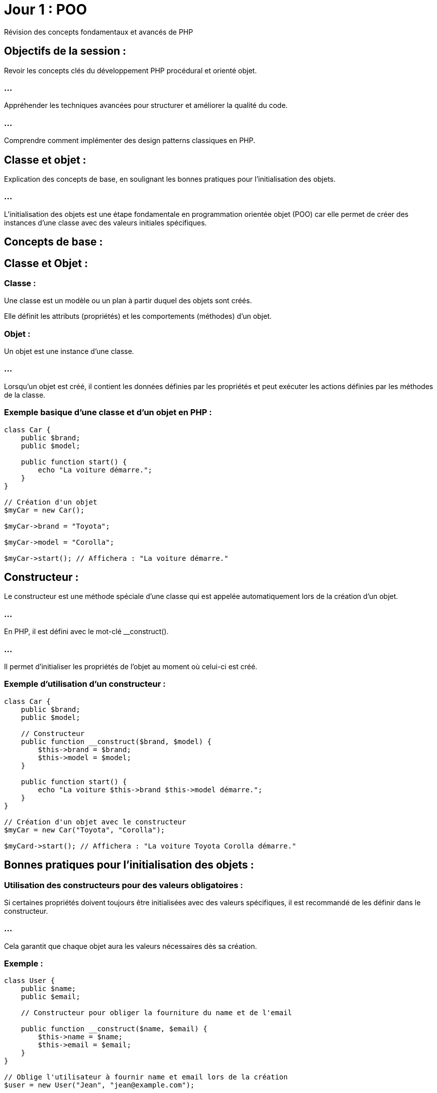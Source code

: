 = Jour 1 : POO
:revealjs_theme: beige
:source-highlighter: highlight.js
:icons: font


Révision des concepts fondamentaux et avancés de PHP

== Objectifs de la session :

Revoir les concepts clés du développement PHP procédural et orienté objet.

=== ...

Appréhender les techniques avancées pour structurer et améliorer la qualité du code.

=== ...

Comprendre comment implémenter des design patterns classiques en PHP.

//-----------------------------------------------------------------------

== Classe et objet : 

Explication des concepts de base, en soulignant les bonnes pratiques pour l'initialisation des objets.

=== ...

L'initialisation des objets est une étape fondamentale en programmation orientée objet (POO) car elle permet de créer des instances d'une classe avec des valeurs initiales spécifiques. 

== Concepts de base :

== Classe et Objet :

=== Classe : 

Une classe est un modèle ou un plan à partir duquel des objets sont créés. 

Elle définit les attributs (propriétés) et les comportements (méthodes) d'un objet.


=== Objet : 

Un objet est une instance d'une classe. 

=== ...

Lorsqu'un objet est créé, il contient les données définies par les propriétés et peut exécuter les actions définies par les méthodes de la classe.


=== Exemple basique d'une classe et d'un objet en PHP :

[source, php]
----
class Car {
    public $brand;
    public $model;

    public function start() {
        echo "La voiture démarre.";
    }
}

// Création d'un objet
$myCar = new Car();

$myCar->brand = "Toyota";

$myCar->model = "Corolla";

$myCar->start(); // Affichera : "La voiture démarre."
----

== Constructeur : 

Le constructeur est une méthode spéciale d'une classe qui est appelée automatiquement lors de la création d'un objet. 

=== ...

En PHP, il est défini avec le mot-clé __construct(). 

=== ...

Il permet d'initialiser les propriétés de l'objet au moment où celui-ci est créé.


=== Exemple d'utilisation d'un constructeur :

[source, php]
----
class Car {
    public $brand;
    public $model;

    // Constructeur
    public function __construct($brand, $model) {
        $this->brand = $brand;
        $this->model = $model;
    }

    public function start() {
        echo "La voiture $this->brand $this->model démarre.";
    }
}

// Création d'un objet avec le constructeur
$myCar = new Car("Toyota", "Corolla");

$myCard->start(); // Affichera : "La voiture Toyota Corolla démarre."

----

== Bonnes pratiques pour l'initialisation des objets :

=== Utilisation des constructeurs pour des valeurs obligatoires :

Si certaines propriétés doivent toujours être initialisées avec des valeurs spécifiques, il est recommandé de les définir dans le constructeur. 

=== ...

Cela garantit que chaque objet aura les valeurs nécessaires dès sa création.

=== Exemple :

[source, php]
----
class User {
    public $name;
    public $email;

    // Constructeur pour obliger la fourniture du name et de l'email

    public function __construct($name, $email) {
        $this->name = $name;
        $this->email = $email;
    }
}

// Oblige l'utilisateur à fournir name et email lors de la création
$user = new User("Jean", "jean@example.com");
----

=== Réduire la complexité du constructeur :

Évitez d'avoir trop de paramètres dans un constructeur. 

=== ...

Un constructeur avec trop de paramètres devient difficile à lire et à maintenir. 

=== ...

Utilisez des valeurs par défaut ou des setters pour simplifier l'initialisation.

=== Exemple avec valeurs par défaut :

[source, php]
----
class Car {
    public $brand;
    public $model;
    public $color;

    // Constructeur avec valeur par défaut
    public function __construct($brand, $model, $color = "blanche") {
        $this->brand = $brand;
        $this->model = $model;
        $this->color = $color;
    }
}

$Car1 = new Car("Toyota", "Corolla"); // Couleur par défaut : blanche
$Car2 = new Car("Honda", "Civic", "rouge"); // Couleur spécifiée : rouge
----

=== Encapsulation et utilisation des setters pour les valeurs optionnelles :

Lorsque certaines propriétés ne sont pas obligatoires au moment de la création de l'objet, il est préférable d'utiliser des méthodes setter pour leur assignation. 

=== ...

Cela permet de garder le constructeur propre et de gérer ces valeurs de manière indépendante.

=== Exemple d’utilisation d’un setter :

[source, php]
----
class Car {
    private $brand;
    private $model;
    private $color;

    public function __construct($brand, $model) {
        $this->brand = $brand;
        $this->model = $model;
    }

    public function setColor($color) {
        $this->color = $color;
    }

    public function start() {
        echo "La voiture $this->brand $this->model de couleur $this->color démarre.";
    }
}


// Création d'un objet avec constructeur
$myCar = new Car("Toyota", "Corolla");
$myCar->setColor("Rouge"); // Couleur optionnelle
$myCar->start(); // Affichera : "La voiture Toyota Corolla de couleur Rouge démarre."
----

== Utilisation des null coalescing operators (??) :

Lors de l'initialisation des objets, vous pouvez utiliser l'opérateur ?? pour définir des valeurs par défaut en cas d'absence de certaines données.

=== Exemple :

[source, php]
----
class Product {
    public $name;
    public $price;

    public function __construct($name, $price = null) {
        // Si le prix n'est pas fourni, il prend la valeur par défaut de 10
        $this->price = $price ?? 10;
        $this->name = $name;
    }
}

$product1 = new Product("Ordinateur", 500);
$product2 = new Product("Souris"); // Le prix sera par défaut de 10
----

== Initialisation paresseuse (Lazy Initialization) :

L'initialisation paresseuse consiste à ne pas initialiser certaines ressources lourdes (comme la connexion à une base de données) tant qu'elles ne sont pas réellement nécessaires. 

=== ...

Cela permet d'améliorer les performances et de réduire la consommation de mémoire.

=== Exemple :

[source, php]
----
class BaseDeDonnées {
    private $connexion;

    public function getConnexion() {
        if ($this->connexion === null) {
            // Initialisation paresseuse de la connexion
            $this->connexion = new PDO('mysql:host=localhost;dbname=maDB', 'user', 'password');
        }
        return $this->connexion;
    }
}
----



//---------------------------------------------------------------


== Encapsulation : 

Importance des modificateurs d'accès private, protected, et public pour sécuriser et structurer le code.

//----------------
=== ...

Les modificateurs d'accès en programmation orientée objet (POO) permettent de contrôler la visibilité des propriétés et méthodes d'une classe. 


=== ...

En PHP, ces modificateurs sont public, protected et private. 


=== ...

Leur utilisation est essentielle pour structurer le code de manière sécurisée et maintenable, en définissant clairement ce qui peut ou ne peut pas être accédé depuis l'extérieur de la classe ou par les classes dérivées.

== Modificateurs d'accès en PHP :

=== Public (public) :

Les propriétés et méthodes déclarées avec le mot-clé public sont accessibles de n'importe où : 

=== ...

[%step]
* à la fois depuis l'intérieur de la classe
* depuis les classes dérivées (en cas d'héritage)
* depuis l'extérieur de la classe (les instances d'objets peuvent y accéder directement).

=== ...

=== Avantages : 

Simple à utiliser pour des propriétés ou méthodes qui doivent être accessibles sans restriction.

=== Inconvénients : 

Si trop de données ou de fonctionnalités sont publiques, cela peut conduire à une mauvaise encapsulation, ce qui rend le code plus difficile à maintenir.


=== Exemple :

[source, php]
----
class Car {
    public $brand;

    public function start() {
        echo "La voiture démarre.";
    }
}

// Accès public
$myCar = new Car();
$myCar->brand = "Toyota"; // Possible car $brand est public
$myCar->start(); // Possible car start() est public
----


=== Protected (protected) :

Les propriétés et méthodes déclarées avec le mot-clé protected ne sont accessibles que:
[%step]
* à l'intérieur de la classe 
* dans les classes dérivées (c'est-à-dire les classes enfants qui héritent de cette classe). 

=== ...

Elles ne sont pas accessibles directement depuis l'extérieur de la classe.


=== Avantages : 

Cela protège certaines parties du code contre des modifications directes depuis l'extérieur tout en permettant leur utilisation dans les classes dérivées, garantissant une meilleure encapsulation.


=== Inconvénients : 

Moins flexible qu'un accès public, mais il est utile pour protéger des éléments internes tout en permettant une certaine extensibilité.

=== Exemple :

[source, php]
----
class Car {
    protected $brand;

    public function setBrand($brand) {
        $this->brand = $brand;
    }
}

class ElectricCar extends Car {
    public function displayBrand() {
        echo "La brand de la voiture électrique est : " . $this->brand;
    }
}

$electricCar = new ElectricCar();
$electricCar->setBrand("Tesla"); // Possible via la méthode publique setBrand()
$electricCar->displayBrand(); // Possible car displayBrand() est dans une classe dérivée
----







=== Private (private) :

Les propriétés et méthodes déclarées avec le mot-clé private ne sont accessibles que 
depuis l'intérieur de la classe dans laquelle elles sont définies. 

=== ...

Elles ne sont pas accessibles depuis les classes dérivées, ni depuis l'extérieur de la classe.

=== Avantages : 

Permet de protéger totalement les données ou les comportements internes d'une classe, empêchant toute modification directe depuis l'extérieur ou même depuis les sous-classes. 

=== ...

Cela garantit une encapsulation complète.


=== Inconvénients : 

Moins flexible car les sous-classes ne peuvent pas y accéder directement, mais cela renforce la sécurité et l'intégrité des données.

=== Exemple :

[source, php]
----
class Car {
    private $brand;

    public function setBrand($brand) {
        $this->brand = $brand;
    }

    public function displayBrand() {
        echo "La brand de la Car est : " . $this->brand;
    }
}

$myCar = new Car();
$myCar->setBrand("Toyota"); // Possible car setBrand() est public
$myCar->displayBrand(); // Possible car displayBrand() est public
//$myCar->brand = "Honda"; // Erreur : $brand est private
----

== Pourquoi utiliser les modificateurs d'accès ?

=== Encapsulation : 

L'encapsulation est un des principes clés de la programmation orientée objet. 

=== ...

Elle consiste à cacher les détails internes d'une classe (comme les données ou les méthodes) et à ne fournir qu'une interface contrôlée et sécurisée pour interagir avec ces détails. 

=== ....

Les modificateurs d'accès (private, protected, public) sont essentiels pour mettre en place cette encapsulation.

=== Exemple d'encapsulation avec des setters et getters :

[source, php]
----
class CompteBancaire {
    private $solde = 0;

    public function deposer($montant) {
        $this->solde += $montant;
    }

    public function retirer($montant) {
        if ($montant > $this->solde) {
            echo "Solde insuffisant.";
        } else {
            $this->solde -= $montant;
        }
    }

    public function getSolde() {
        return $this->solde;
    }
}

$compte = new CompteBancaire();
$compte->deposer(500);
echo $compte->getSolde(); // Affichera 500
----

=== ...

Ici, l'accès au solde du compte est limité à travers des méthodes spécifiques (setters et getters). 


=== ...

L'utilisateur ne peut pas directement modifier ou accéder à la propriété $solde, ce qui empêche des modifications inattendues ou des erreurs.

=== Sécurité et intégrité des données : 

En utilisant les modificateurs private et protected, vous pouvez protéger les propriétés et méthodes sensibles pour éviter qu'elles soient modifiées directement par des utilisateurs externes ou par des sous-classes qui ne devraient pas avoir ce niveau d'accès.

=== ...

Par exemple, dans le cas d'une application bancaire, vous ne voulez pas que le solde du compte soit modifié directement depuis l'extérieur. 

=== ...

Vous utiliserez donc private pour cette propriété et fournirez des méthodes publiques pour la manipulation des valeurs de manière contrôlée.


=== Faciliter la maintenance et l'évolution du code : 

En restreignant l'accès à certaines parties du code, vous pouvez plus facilement modifier ou réorganiser l'implémentation interne sans affecter les autres parties du programme ou les classes qui héritent de celle-ci. 

=== ...

Par exemple, si vous changez l'implémentation d'une méthode privée, cela n'impactera pas le code externe ou les sous-classes.

=== Meilleure organisation du code et séparation des responsabilités : 


Les modificateurs d'accès vous aident à mieux organiser votre code. 


=== ...

Vous pouvez clairement séparer ce qui est exposé à l'extérieur d'une classe (les méthodes publiques) de ce qui est caché et géré en interne (les propriétés privées et protégées). 


=== ...

Cela favorise la création d'une interface publique bien définie, facilitant ainsi l'utilisation de vos objets par d'autres développeurs ou modules.




//-----------------------------------------------------------------------------


== Constructeurs et destructeurs : 

Utilisation des méthodes magiques __construct() et __destruct().


=== ...

Les méthodes magiques en PHP sont des méthodes spéciales qui commencent par deux underscores (__). 


=== ...

Elles sont appelées automatiquement dans certains contextes particuliers. 


Parmi les plus courantes, on trouve __construct() et __destruct(). 



Ces deux méthodes jouent un rôle essentiel dans la gestion de la vie des objets en PHP.

== Méthode __construct() :

=== Qu'est-ce que __construct() ?

La méthode __construct() est le constructeur d'une classe en PHP. 

=== ...

Elle est automatiquement appelée lorsque vous instanciez un objet de cette classe avec le mot-clé new. 


=== ...

Son rôle principal est d'initialiser l'objet, c'est-à-dire de définir les valeurs initiales des propriétés ou de préparer toute autre ressource nécessaire pour l'objet.

== Comment utiliser __construct() ?


=== Initialisation des propriétés : 

La méthode __construct() est utilisée pour définir les propriétés d'une classe avec des valeurs fournies lors de la création de l'objet.

=== Exemple :

[source, php]
----
class Car {
    public $brand;
    public $model;

    // Constructeur qui initialise les propriétés de la voiture
    public function __construct($brand, $model) {
        $this->brand = $brand;
        $this->model = $model;
    }

    public function displayDetails() {
        echo "La voiture est une $this->brand $this->model.";
    }
}

// Création d'un objet avec initialisation des propriétés via le constructeur
$myCar = new Car("Toyota", "Corolla");
$myCar->displayDetails(); // Affichera : "La voiture est une Toyota Corolla."
----


== Gestion de la logique d'initialisation : 

Le constructeur peut aussi contenir une logique plus complexe, comme:
[%step]
* la connexion à une base de données, 
* le chargement de fichiers, 
* la validation des données fournies lors de l'instanciation.

=== Exemple :

[source, php]
----
class DataBase {
    private $connexion;

    // Le constructeur tente de se connecter à la base de données
    public function __construct($host, $dbname, $user, $pass) {
        try {
            $this->connexion = new PDO("mysql:host=$host;dbname=$dbname", $user, $pass);
            echo "Connexion réussie à la base de données.";
        } catch (PDOException $e) {
            echo "Erreur : " . $e->getMessage();
        }
    }
}

// Création d'une instance de la classe qui initialise la connexion à la BDD
$db = new DataBase('localhost', 'maBDD', 'utilisateur', 'motdepasse');
----


=== Valeurs par défaut dans le constructeur : 

Si certaines propriétés ne sont pas toujours fournies lors de l'instanciation, vous pouvez spécifier des valeurs par défaut dans le constructeur.

=== Exemple :

[source, php]
----
class Produit {
    public $nom;
    public $prix;

    // Le constructeur définit un prix par défaut si aucun prix n'est fourni
    public function __construct($nom, $prix = 10) {
        $this->nom = $nom;
        $this->prix = $prix;
    }

    public function afficherPrix() {
        echo "Le prix du produit $this->nom est $this->prix €.";
    }
}

$produit1 = new Produit("Ordinateur", 500);
$produit2 = new Produit("Souris"); // Prix par défaut : 10 €

$produit1->afficherPrix(); // Affichera : "Le prix du produit Ordinateur est 500 €."
$produit2->afficherPrix(); // Affichera : "Le prix du produit Souris est 10 €."
----

== Méthode __destruct() :

=== Qu'est-ce que __destruct() ?

La méthode __destruct() est le destructeur d'une classe en PHP. 

=== ...

Elle est automatiquement appelée lorsque l'objet est détruit, c'est-à-dire lorsqu'il n'est plus référencé (par exemple, lorsque le script se termine ou que l'objet est explicitement supprimé). 

=== ...

Son rôle principal est de libérer les ressources utilisées par l'objet, comme:
[%step]
* fermer une connexion à une base de données, 
* vider un fichier temporaire, etc.

== Comment utiliser __destruct() ?

=== Libérer les ressources (connexion à une base de données, fichier, etc.) : 

Le destructeur est souvent utilisé pour fermer proprement des connexions ou des fichiers qui ont été ouverts lors de l'utilisation de l'objet.


=== Exemple :

[source, php]
----
class DataBase {
    private $connexion;

    // Connexion à la base de données via le constructeur
    public function __construct($host, $dbname, $user, $pass) {
        $this->connexion = new PDO("mysql:host=$host;dbname=$dbname", $user, $pass);
        echo "Connexion à la base de données établie.<br>";
    }

    // Fermeture de la connexion à la base de données lors de la destruction de l'objet
    public function __destruct() {
        $this->connexion = null;
        echo "Connexion à la base de données fermée.<br>";
    }
}
// Création et destruction automatique de l'objet
$db = new DataBase('localhost', 'maBDD', 'utilisateur', 'motdepasse');
----

=== ...

Dans cet exemple, le destructeur libère la connexion à la base de données lorsque l'objet $db est détruit (ce qui se produit automatiquement à la fin du script ou lorsqu'il n'est plus utilisé).


=== Nettoyage des fichiers ou des ressources temporaires : 

Si l'objet a utilisé des ressources temporaires comme des fichiers, le destructeur peut les nettoyer avant que l'objet ne soit détruit.


=== Exemple :

[source, php]
----
class TemporaryFile {
    private $path;

    // Création d'un fichier temporaire
    public function __construct($path) {
        $this->path = $path;
        file_put_contents($this->path, "Contenu temporaire");
        echo "Fichier temporaire créé : $this->path<br>";
    }

    // Suppression du fichier temporaire lors de la destruction de l'objet
    public function __destruct() {
        if (file_exists($this->path)) {
            unlink($this->path); // Suppression du fichier
            echo "Fichier temporaire supprimé : $this->path<br>";
        }
    }
}

// Création et destruction automatique du fichier temporaire
$fichier = new TemporaryFile("temporary.txt");
----

=== ...

Ici, le fichier temporaire est supprimé lorsque l'objet $fichier est détruit, assurant ainsi que les ressources sont nettoyées correctement.

=== Débogage : 


Vous pouvez aussi utiliser le destructeur pour suivre les moments où des objets sont détruits.

=== ...

C'utile pour détecter les fuites de mémoire ou comprendre la durée de vie des objets.




== Différences entre __construct() et __destruct() :


__construct() est appelé lorsque l'objet est instancié. 


=== ...

Il est utilisé pour initialiser l'objet avec des données ou pour préparer des ressources nécessaires à son fonctionnement.

=== ...

__destruct() est appelé lorsque l'objet est détruit. 

=== ...

Il est utilisé pour libérer les ressources allouées par l'objet, telles que:
[%step]
* les connexions aux bases de données, 
* les fichiers temporaires, 
* etc.

//------------------------------------

=== Concepts avancés de POO 

== Héritage : 

Étendre une classe pour en hériter les fonctionnalités.

=== ...

En programmation orientée objet (POO), l'héritage est un mécanisme qui permet à une classe de **dériver** d'une autre classe, héritant ainsi de ses propriétés et méthodes. 

=== ...

Cela permet de réutiliser du code et de créer des structures hiérarchiques où une classe "enfant" (ou sous-classe) peut étendre ou modifier les fonctionnalités d'une classe "parent" (ou super-classe).




== Concept de base de l'héritage :

=== Lorsqu'une classe hérite d'une autre :

Elle obtient toutes les propriétés et méthodes de la classe parente, à l'exception de celles qui sont privées (private).

=== ...

Elle peut ajouter de nouvelles propriétés ou méthodes spécifiques à elle-même.

=== ...

Elle peut surcharger (ou redéfinir) des méthodes de la classe parente pour les adapter à ses besoins spécifiques.

=== ...

== Syntaxe de l'héritage en PHP :

Pour hériter d'une classe en PHP, on utilise le mot-clé extends.

[source, php]
----
class ClasseParente {
    // Propriétés de la classe parente
    public $propriete;

    // Méthode de la classe parente
    public function afficher() {
        echo "Méthode de la classe parente.";
    }
}

class ClasseEnfant extends ClasseParente {
    // Propriétés et méthodes supplémentaires ou modifiées
}
----

=== Exemple d'héritage simple :


Supposons que nous ayons une classe Voiture qui représente les caractéristiques de base d'une voiture, et nous voulons créer une classe VoitureElectrique qui hérite de cette classe tout en ajoutant des fonctionnalités supplémentaires spécifiques aux voitures électriques.

[source, php]
----
// Classe parente
class Car {

    public $brand;
    public $model;

    public function __construct($brand, $model) {
        $this->brand = $brand;
        $this->model = $model;
    }

    public function start() {
        echo "La voiture $this->brand $this->model démarre.<br>";
    }

    public function stop() {
        echo "La voiture $this->brand $this->model s'arrête.<br>";
    }
}

// Classe enfant qui hérite de Car
class ElectricCar extends Car {
    public $autonomie;

    // Constructeur qui initialise également l'autonomie spécifique aux voitures électriques

    public function __construct($brand, $model, $autonomy) {

        // Appel du constructeur de la classe parente
        parent::__construct($brand, $model);
        $this->autonomy = $autonomy;

    }

    // Nouvelle méthode spécifique aux voitures électriques
    public function reload() {
        echo "La voiture $this->brand $this->model est en train de se recharger.<br>";
    }

    // Surcharger la méthode "start" pour ajouter un comportement spécifique
    public function start() {
        echo "La voiture électrique $this->brand $this->model démarre silencieusement.<br>";
    }
}

// Utilisation de l'héritage
$car1 = new Car("Toyota", "Corolla");
$car1->start(); // Affichera : La voiture Toyota Corolla démarre.

$voitureElec = new ElectricCar("Tesla", "Model S", 600);
$voitureElec->start();  // Affichera : La voiture électrique Tesla Model S démarre silencieusement.
$voitureElec->reload(); // Affichera : La voiture Tesla Model S est en train de se recharger.
----

== Explication de l'exemple :

=== Classe parente Voiture :

Cette classe contient les propriétés brand et model, ainsi que les méthodes start() et stop().

=== ...

Le constructeur initialise les propriétés brand et model.

=== Classe enfant ElectricCar :

Cette classe hérite de toutes les propriétés et méthodes de la classe Voiture.

=== ...

Elle ajoute une nouvelle propriété autonomy, qui est spécifique aux voitures électriques.

=== ...

Le constructeur de la classe enfant appelle le constructeur de la classe parente avec parent::__construct(), puis ajoute des comportements spécifiques (l'initialisation de l'autonomie).

=== ...

La méthode start() est surchargée pour modifier le comportement spécifique des voitures électriques.

=== ...

Une nouvelle méthode reload() est ajoutée, car elle est spécifique aux voitures électriques.

=== Appel des méthodes et propriétés de la classe parente avec parent:: :


Lorsqu'une classe enfant hérite d'une classe parente, elle peut accéder aux méthodes et propriétés de la classe parente via le mot-clé parent::. 

=== ...

Cela est particulièrement utile lorsqu'on souhaite appeler une méthode ou un constructeur de la classe parente à partir de la classe enfant.

=== ...

Dans l'exemple précédent, nous avons utilisé parent::__construct() pour appeler le constructeur de la classe Voiture depuis la classe ElectricCar. 

=== ...

Cela permet de s'assurer que les propriétés de la classe parente sont bien initialisées avant de continuer à initialiser les propriétés spécifiques à la classe enfant.

== Surcharger des méthodes :

La surcharge (ou redéfinition) est le processus par lequel une classe enfant modifie une méthode héritée de la classe parente pour lui donner un comportement différent. 

=== ...

Dans notre exemple, la classe ElectricCar a surchargé la méthode start() pour ajouter un comportement spécifique aux voitures électriques.

=== ...

Lorsque la méthode start() est appelée sur une instance de ElectricCar, c'est la version surchargée qui est exécutée, et non celle de la classe parente.

== Héritage et modificateurs d'accès (public, protected, private) :

Les propriétés et méthodes public de la classe parente sont accessibles à la classe enfant et à l'extérieur.

=== ...

Les propriétés et méthodes protected sont accessibles à la classe enfant mais pas à l'extérieur de celle-ci.

=== ...

Les propriétés et méthodes private ne sont accessibles qu'à l'intérieur de la classe où elles sont définies. 

=== ...

Elles ne sont pas visibles par la classe enfant.

=== Exemple avec protected :

[source, php]
----
class Car {
    protected $brand;

    public function __construct($brand) {
        $this->brand= $brand;
    }

    protected function start() {
        echo "La voiture démarre.<br>";
    }
}

class SportCar extends Car {
    public function startSport() {
        // On peut accéder à la méthode et la propriété protected
        echo "La voiture sport $this->brand démarre en mode sport.<br>";
        $this->start();
    }
}

$voitureSport = new SportCar("Ferrari");
$voitureSport->startSport(); // Affichera : "La voiture sport Ferrari démarre en mode sport."
----

=== Dans cet exemple :

La méthode start() et la propriété brand sont protected, donc elles sont accessibles depuis la classe enfant SportCar, mais elles ne sont pas accessibles directement depuis l'extérieur (une instance d'objet ne pourrait pas les appeler ou les modifier directement).




//--------------------------------------------------------------------------

== Polymorphisme : 

Utilisation des interfaces et des classes abstraites pour implémenter plusieurs comportements en fonction du contexte.

//-------------------------------------------------------------------------------

Les interfaces et les classes abstraites sont des concepts importants en programmation orientée objet (POO). 

=== ...

Ils permettent de définir des structures et des contrats pour les classes qui les implémentent ou les étendent.

=== ...

Leur utilisation est essentielle lorsque vous devez créer des systèmes qui permettent à plusieurs classes de partager certains comportements tout en ayant la flexibilité d'implémenter leurs propres fonctionnalités spécifiques.

== Les interfaces :

=== Une interface en PHP définit un contrat : 

Elle énumère des méthodes que les classes doivent implémenter, mais elle ne contient pas de code implémenté (pas de corps de méthode). 

=== ...

Une classe qui implémente une interface s'engage à implémenter toutes les méthodes définies dans cette interface.

=== Utilisation des interfaces :

Les interfaces sont utiles lorsque vous avez différentes classes qui doivent implémenter des méthodes similaires mais peuvent le faire de manière différente.

=== ...

Une interface ne peut pas contenir de code concret (pas de propriétés ni de méthodes avec corps), seulement des déclarations de méthodes publiques.


=== ...

Une classe peut implémenter plusieurs interfaces, ce qui permet à une classe d'avoir plusieurs comportements.

=== Exemple d'interface :


[source, php]
----
interface Reparable {
    public function reparer();
}

interface Rechargeable {
    public function recharger();
}

// Classe Voiture qui implémente l'interface Reparable
class Voiture implements Reparable {

    public function reparer() {
        echo "La voiture est réparée.<br>";
    }
}

// Classe VoitureElectrique qui implémente deux interfaces : Reparable et Rechargeable
class VoitureElectrique implements Reparable, Rechargeable {
    public function reparer() {
        echo "La voiture électrique est réparée.<br>";
    }

    public function recharger() {
        echo "La voiture électrique est en train de se recharger.<br>";
    }
}

// Utilisation des classes qui implémentent des interfaces
$voiture = new Voiture();
$voiture->reparer(); // Affichera : La voiture est réparée.

$voitureElec = new VoitureElectrique();
$voitureElec->reparer();  // Affichera : La voiture électrique est réparée.
$voitureElec->recharger(); // Affichera : La voiture électrique est en train de se recharger.
----


=== Explication :

Reparable et Rechargeable sont des interfaces qui définissent les méthodes reparer() et recharger() respectivement. 

=== ...

Ces interfaces forcent toute classe qui les implémente à fournir une implémentation de ces méthodes.

=== ....

La classe Voiture implémente uniquement l'interface Reparable, elle doit donc uniquement fournir l'implémentation de reparer().


=== ....

La classe VoitureElectrique implémente deux interfaces (Reparable et Rechargeable), elle doit donc implémenter les deux méthodes reparer() et recharger().

=== ....

L'avantage des interfaces est que cela permet à une classe d'avoir plusieurs comportements en fonction des interfaces qu'elle implémente.


== Les classes abstraites :

Une classe abstraite est similaire à une classe régulière, mais elle ne peut pas être instanciée directement. 

=== ...

Elle sert de modèle pour d'autres classes. 

=== ...

Contrairement à une interface, une classe abstraite peut contenir des méthodes avec une implémentation partielle ou complète, mais elle peut également contenir des méthodes abstraites (sans corps) que les classes dérivées doivent implémenter.

== Utilisation des classes abstraites :


Les classes abstraites sont utilisées lorsqu'on veut fournir une implémentation par défaut de certaines méthodes, tout en forçant les classes dérivées à implémenter d'autres méthodes.

=== ...

Contrairement aux interfaces, une classe abstraite peut contenir des propriétés et des méthodes avec une implémentation concrète.

=== ...

Une classe ne peut hériter que d'une seule classe abstraite (limitation de l'héritage simple en PHP).


=== Exemple de classe abstraite :

[source, php]
----
abstract class Vehicule {
    protected $marque;
    protected $modele;

    // Constructeur commun à toutes les classes qui dérivent de Vehicule
    public function __construct($marque, $modele) {
        $this->marque = $marque;
        $this->modele = $modele;
    }

    // Méthode abstraite, les classes dérivées doivent l'implémenter
    abstract public function demarrer();

    // Méthode concrète que les classes dérivées peuvent utiliser telle quelle ou redéfinir
    public function arreter() {
        echo "Le véhicule $this->marque $this->modele s'arrête.<br>";
    }
}

// Classe Voiture qui hérite de la classe abstraite Vehicule
class Voiture extends Vehicule {
    // Implémentation de la méthode abstraite
    public function demarrer() {
        echo "La voiture $this->marque $this->modele démarre.<br>";
    }
}

// Classe Moto qui hérite de la classe abstraite Vehicule
class Moto extends Vehicule {
    // Implémentation de la méthode abstraite
    public function demarrer() {
        echo "La moto $this->marque $this->modele démarre.<br>";
    }
}

// Utilisation des classes dérivées
$voiture = new Voiture("Toyota", "Corolla");
$voiture->demarrer(); // Affichera : La voiture Toyota Corolla démarre.
$voiture->arreter();  // Affichera : Le véhicule Toyota Corolla s'arrête.

$moto = new Moto("Yamaha", "MT-09");
$moto->demarrer();    // Affichera : La moto Yamaha MT-09 démarre.
$moto->arreter();     // Affichera : Le véhicule Yamaha MT-09 s'arrête.
----

=== Explication :

La classe Vehicule est une classe abstraite. 

=== ...


Elle définit une méthode abstraite demarrer(), que toutes les classes qui héritent de Vehicule doivent implémenter.

=== ...

Voiture et Moto sont des classes concrètes qui héritent de Vehicule. 


=== ...

Elles doivent fournir leur propre implémentation de la méthode demarrer().


=== ...

La classe abstraite Vehicule a également une méthode concrète arreter(), qui est commune à tous les véhicules et peut être utilisée telle quelle ou redéfinie dans les classes enfants.


== Combinaison d'interfaces et de classes abstraites :

Il est possible d'utiliser à la fois des interfaces et des classes abstraites dans une même architecture. 

=== ...

Par exemple, une classe abstraite peut implémenter une ou plusieurs interfaces.

=== Exemple de combinaison :
[source, php]
----
interface Volant {
    public function voler();
}

abstract class Oiseau implements Volant {
    public function manger() {
        echo "L'oiseau mange.<br>";
    }

    // Les classes enfants doivent implémenter cette méthode
    abstract public function chanter();
}

// Classe enfant qui hérite de la classe abstraite et implémente l'interface
class Aigle extends Oiseau {
    public function voler() {
        echo "L'aigle vole haut dans le ciel.<br>";
    }

    public function chanter() {
        echo "L'aigle émet des cris perçants.<br>";
    }
}

$aigle = new Aigle();
$aigle->voler();  // Affichera : L'aigle vole haut dans le ciel.
$aigle->manger(); // Affichera : L'oiseau mange.
$aigle->chanter(); // Affichera : L'aigle émet des cris perçants.
----

=== Explication :

Volant est une interface qui impose la méthode voler().

=== ...

Oiseau est une classe abstraite qui implémente l'interface Volant et qui contient à la fois une méthode concrète manger() et une méthode abstraite chanter().

=== ...

Aigle est une classe concrète qui hérite de Oiseau et implémente toutes les méthodes requises par l'interface et la classe abstraite.



//-------------------------------------------------------------------------------
== Exemple pratique : 

Créer une interface Rechargeable avec une méthode recharger(), puis la mettre en œuvre dans VoitureElectrique.




== Late Static Binding : 

Compréhension du mot-clé static et du comportement self vs static.

=== ...
//-----------------------------STATIC--------------------------------

En PHP, le mot-clé static est utilisé pour définir des propriétés et des méthodes statiques. 


=== ...

Ces propriétés et méthodes appartiennent à la classe elle-même plutôt qu'à une instance spécifique de la classe. 

=== ...

Cela signifie qu'elles peuvent être utilisées sans qu'un objet ne soit créé.


=== ...

De plus, self et static sont deux mots-clés qui sont souvent utilisés en combinaison avec static pour référencer des propriétés ou des méthodes statiques, mais ils fonctionnent différemment dans le contexte de l'héritage.


== Le mot-clé static :

=== Méthodes statiques :

Les méthodes statiques peuvent être appelées directement sur la classe sans créer d'instance. 

=== ...

Elles sont définies avec le mot-clé static.

=== Exemple de méthode statique :

[source, php]
----
class Math {
    public static function addition($a, $b) {
        return $a + $b;
    }
}

// Appel de la méthode statique sans créer d'objet
echo Math::addition(5, 10); // Affichera 15
----


=== Propriétés statiques :

Les propriétés statiques fonctionnent de manière similaire aux méthodes statiques. 


Elles sont partagées par toutes les instances d'une classe, ce qui signifie qu'elles ne sont pas spécifiques à une instance d'objet mais communes à toutes les instances.

=== Exemple de propriété statique :

[source, php]
----
class Compteur {
    public static $nombre = 0;

    public static function incrementer() {
        self::$nombre++;
    }
}

// Utilisation de la propriété statique sans créer d'objet
Compteur::incrementer();
echo Compteur::$nombre; // Affichera 1

Compteur::incrementer();
echo Compteur::$nombre; // Affichera 2
----


== Différence entre self et static dans le contexte de l'héritage :

=== Le mot-clé self :

self fait référence à la classe où il est défini. 

=== ...

Lorsque vous utilisez self, PHP utilisera la méthode ou la propriété statique de la classe actuelle, même si la méthode est appelée depuis une classe dérivée (enfant).


=== ...

Cela signifie que self ne prend pas en compte l'héritage dynamique et fait référence à la classe statiquement définie.

=== Exemple avec self :

[source, php]
----
class ParentClass {
    public static function quiSuisJe() {
        echo "Je suis la classe ParentClass.<br>";
    }

    public static function appeler() {
        self::quiSuisJe();
    }
}

class EnfantClass extends ParentClass {
    public static function quiSuisJe() {
        echo "Je suis la classe EnfantClass.<br>";
    }
}

// Appel via la classe parent
ParentClass::appeler(); // Affichera : Je suis la classe ParentClass.

// Appel via la classe enfant
EnfantClass::appeler(); // Affichera : Je suis la classe ParentClass.
----


=== Explication :

Dans cet exemple, lorsque self::quiSuisJe() est appelé dans la méthode appeler(), il fait référence à la méthode quiSuisJe() définie dans ParentClass, même si appeler() est appelé à partir de EnfantClass. 


Cela montre que self fait référence à la classe où il est défini statiquement et non à la classe d'où la méthode est appelée.


=== Le mot-clé static (Late Static Binding) :

static, lorsqu'il est utilisé, introduit un concept appelé liaison statique tardive (Late Static Binding). 

=== ...

Cela permet de faire référence à la classe qui a effectivement appelé la méthode, c'est-à-dire la classe actuelle lors de l'exécution. Ainsi, contrairement à self, static est résolu dynamiquement.

=== ...

Cela permet à une méthode dans une classe parent d'appeler une méthode redéfinie dans une classe enfant.

=== Exemple avec static :

[source, php]
----
class ParentClass {
    public static function quiSuisJe() {
        echo "Je suis la classe ParentClass.<br>";
    }

    public static function appeler() {
        static::quiSuisJe();
    }
}

class EnfantClass extends ParentClass {
    public static function quiSuisJe() {
        echo "Je suis la classe EnfantClass.<br>";
    }
}

// Appel via la classe parent
ParentClass::appeler(); // Affichera : Je suis la classe ParentClass.

// Appel via la classe enfant
EnfantClass::appeler(); // Affichera : Je suis la classe EnfantClass.
----

=== Explication :


Dans cet exemple, lorsque static::quiSuisJe() est utilisé dans la méthode appeler(), PHP utilise la méthode quiSuisJe() de la classe qui appelle réellement la méthode (ce qui est EnfantClass dans le deuxième appel). 

=== ...

Cela montre que static est résolu dynamiquement en fonction de la classe qui effectue l'appel.


== Quand utiliser self et static ?

Utiliser self lorsque vous voulez être sûr que la méthode ou la propriété appelée est celle de la classe actuelle, sans tenir compte des sous-classes.


=== Cas d'utilisation :

[%step]
* lorsque vous savez que le comportement ne doit pas être modifié dans les sous-classes
* lorsque la méthode ou la propriété est spécifique à la classe définie et ne doit pas être surchargée.

=== ...

Utiliser static (Late Static Binding) lorsque vous voulez que le comportement tienne compte de la classe qui fait l'appel, même si l'appel est effectué depuis une sous-classe.

=== Cas d'utilisation : 


Lorsque vous voulez permettre aux sous-classes de redéfinir une méthode ou une propriété et que la classe parente doit appeler la méthode/propriété correcte en fonction de la classe qui fait l'appel.


== Exemple pratique de self et static :


[source, php]
----
class Animal {
    public static function identifier() {
        self::getNom();
    }

    public static function identifierDynamique() {
        static::getNom();
    }

    public static function getNom() {
        echo "Je suis un animal.<br>";
    }
}

class Chien extends Animal {
    public static function getNom() {
        echo "Je suis un chien.<br>";
    }
}

// Appel avec self
Animal::identifier(); // Affichera : Je suis un animal.
Chien::identifier();  // Affichera : Je suis un animal.

// Appel avec static
Animal::identifierDynamique(); // Affichera : Je suis un animal.
Chien::identifierDynamique();  // Affichera : Je suis un chien.
----

=== Explication :

self::getNom() utilise la méthode définie dans la classe Animal, même lorsque identifier() est appelée depuis Chien. 


Cela montre que self fait référence à la classe où la méthode est définie, et non à la classe qui fait l'appel.

static::getNom(), en revanche, tient compte de la classe qui fait l'appel. Lorsque identifierDynamique() est appelée depuis Chien, PHP appelle la méthode getNom() de Chien.




//-----------------------------END OF STATIC--------------------------------


== Traits : 

Réutilisation de morceaux de code à travers plusieurs classes sans utiliser l’héritage.

//-------------------------------------------------------------------

=== ...

Les traits en PHP sont un mécanisme permettant de réutiliser du code à travers plusieurs classes sans avoir à utiliser l'héritage. 


=== ...

Ils sont particulièrement utiles lorsque vous avez des morceaux de code (méthodes) que plusieurs classes doivent partager, mais que vous ne pouvez pas ou ne voulez pas utiliser l'héritage classique. 

=== ...

En PHP, une classe peut utiliser plusieurs traits, ce qui permet une flexibilité accrue par rapport à l'héritage simple, où une classe ne peut hériter que d'une seule autre classe.

== Pourquoi utiliser des traits ?

=== Réutilisation de code : 

Un trait permet de définir un ensemble de méthodes qui peuvent être utilisées dans plusieurs classes.

=== Évite les limites de l'héritage simple : 

En PHP, une classe ne peut hériter que d'une seule classe. 

=== ...

Les traits permettent de contourner cette limitation en "injectant" des méthodes dans plusieurs classes.

=== Séparation des préoccupations : 

Les traits permettent de découper des fonctionnalités réutilisables en unités logiques distinctes, rendant le code plus modulaire et facile à maintenir.

=== Définition d’un trait :

Un trait est défini avec le mot-clé trait. 

=== ...

Ensuite, pour qu'une classe utilise ce trait, on utilise le mot-clé **use** à l'intérieur de la classe.

=== Exemple simple d'utilisation d'un trait :


[source, php]
----
trait Logger {
    public function log($message) {
        echo "[LOG] " . $message . "<br>";
    }
}

trait FileLogger {
    public function logToFile($filename, $message) {
        file_put_contents($filename, "[LOG] " . $message . PHP_EOL, FILE_APPEND);
    }
}

class Application {
    use Logger, FileLogger;

    public function run() {
        $this->log("L'application a démarré.");
        $this->logToFile("app.log", "L'application a démarré.");
    }
}

$app = new Application();
$app->run();
// Affichera : [LOG] L'application a démarré.
// Écrira dans app.log : [LOG] L'application a démarré.
----


=== Explication :

=== Définition du trait Logger :

Le trait Logger contient une méthode log() qui affiche un message avec une balise [LOG].


Il peut être utilisé par toute classe souhaitant inclure cette fonctionnalité de journalisation.

=== Définition du trait FileLogger :

Le trait FileLogger contient une méthode logToFile() qui permet d'écrire un message dans un fichier.


=== Utilisation des traits dans la classe Application :

La classe Application utilise les deux traits (Logger et FileLogger) avec le mot-clé use. 

=== ...

Cela permet à la classe d'avoir accès aux méthodes log() et logToFile() sans avoir à hériter d'une classe spécifique.


=== Combiner plusieurs traits dans une classe :

Une classe peut utiliser plusieurs traits en les listant après le mot-clé use, séparés par des virgules.

=== Exemple :

[source, php]
----
trait TraitA {
    public function methodA() {
        echo "Méthode A du TraitA<br>";
    }
}

trait TraitB {
    public function methodB() {
        echo "Méthode B du TraitB<br>";
    }
}

class MaClasse {
    use TraitA, TraitB;
}

$obj = new MaClasse();
$obj->methodA(); // Affichera : Méthode A du TraitA
$obj->methodB(); // Affichera : Méthode B du TraitB
----


== Résolution de conflits avec des traits :

Si deux traits utilisés dans une même classe définissent des méthodes portant le même nom, cela provoquera un conflit. 

=== ...

PHP permet de résoudre ces conflits:
[%step]
* à l'aide du mot-clé **insteadof**, qui indique quel trait utiliser en priorité,
* en renvoyant une méthode sous un autre nom avec le mot-clé **as**.

=== Exemple de résolution de conflit :
[source, php]
----
trait TraitA {
    public function parler() {
        echo "Bonjour du TraitA<br>";
    }
}

trait TraitB {
    public function parler() {
        echo "Bonjour du TraitB<br>";
    }
}

class MaClasse {
    use TraitA, TraitB {
        TraitA::parler insteadof TraitB; // Utiliser la méthode parler du TraitA
        TraitB::parler as parlerDeB;     // Renommer la méthode parler du TraitB
    }
}

$obj = new MaClasse();
$obj->parler();       // Affichera : Bonjour du TraitA
$obj->parlerDeB();    // Affichera : Bonjour du TraitB
----


== Explication :

=== TraitA::parler insteadof TraitB : 

Cela indique que, en cas de conflit, on souhaite utiliser la méthode parler() du TraitA au lieu de celle du TraitB.

=== TraitB::parler as parlerDeB : 

Cela permet de renommer la méthode parler() du TraitB en parlerDeB, ce qui permet à la classe d'accéder aux deux méthodes.

=== Utilisation de méthodes abstraites dans les traits :

Les traits peuvent définir des méthodes abstraites, obligeant les classes qui les utilisent à implémenter ces méthodes. 

=== ...

C'est utile si le trait dépend de certaines méthodes qui doivent être définies dans la classe qui l'utilise.


=== Exemple de méthode abstraite dans un trait :
[source, php]
----
trait Identifiable {
    abstract public function getId();

    public function afficherId() {
        echo "L'ID est : " . $this->getId() . "<br>";
    }
}

class Utilisateur {
    use Identifiable;

    public function getId() {
        return 42;
    }
}

$user = new Utilisateur();
$user->afficherId(); // Affichera : L'ID est : 42
----


=== Explication :

Le trait Identifiable déclare une méthode abstraite getId(). 

=== ...

Toute classe qui utilise ce trait doit fournir une implémentation de getId().

=== ...

La méthode concrète afficherId() dans le trait dépend de la méthode getId() implémentée par la classe Utilisateur.

=== Traits et héritage :

Les traits peuvent être utilisés dans une hiérarchie de classes qui utilisent l'héritage. 

=== ...

Lorsqu'un trait est utilisé dans une classe, ses méthodes sont intégrées dans cette classe comme si elles faisaient partie de la classe elle-même.

=== Exemple d'utilisation de traits avec l'héritage :

[source, php]
----
trait Securite {
    public function verifierAcces() {
        echo "Accès vérifié.<br>";
    }
}

class Utilisateur {
    use Securite;

    public function connecter() {
        $this->verifierAcces();
        echo "Utilisateur connecté.<br>";
    }
}

class Admin extends Utilisateur {
    public function connecter() {
        $this->verifierAcces();
        echo "Administrateur connecté.<br>";
    }
}

$user = new Utilisateur();
$user->connecter(); // Affichera : Accès vérifié. Utilisateur connecté.

$admin = new Admin();
$admin->connecter(); // Affichera : Accès vérifié. Administrateur connecté.
----


=== Explication :

Le trait Securite est utilisé à la fois par la classe Utilisateur et la classe Admin. 

=== ...

Il contient la méthode verifierAcces() qui est partagée entre les deux classes.

=== ...

La méthode connecter() dans Admin redéfinit celle de Utilisateur, mais continue d'utiliser la méthode du trait Securite pour vérifier l'accès avant la connexion.


== Résumé des avantages des traits :

=== Réutilisation du code : 

Les traits permettent de partager des méthodes entre plusieurs classes sans utiliser l'héritage. 

=== ...

Cela permet de réutiliser du code sans les limitations de l'héritage simple.

=== Modularité : 

Ils permettent de découper le code en modules réutilisables, ce qui rend le code plus propre et plus facile à maintenir.

=== Évite les conflits d'héritage : 

Puisqu'en PHP, une classe ne peut hériter que d'une seule classe, les traits permettent d'éviter cette limitation en offrant une alternative flexible pour partager du code entre classes.

=== Résolution de conflits : 

En cas de conflit de noms entre des méthodes provenant de plusieurs traits, PHP fournit des mécanismes (comme insteadof et as) pour résoudre ces conflits proprement.

//--------------------------------------------------------------------


